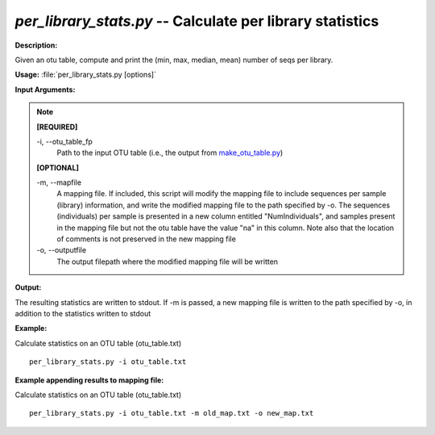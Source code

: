 .. _per_library_stats:

.. index:: per_library_stats.py

*per_library_stats.py* -- Calculate per library statistics
^^^^^^^^^^^^^^^^^^^^^^^^^^^^^^^^^^^^^^^^^^^^^^^^^^^^^^^^^^^^^^^^^^^^^^^^^^^^^^^^^^^^^^^^^^^^^^^^^^^^^^^^^^^^^^^^^^^^^^^^^^^^^^^^^^^^^^^^^^^^^^^^^^^^^^^^^^^^^^^^^^^^^^^^^^^^^^^^^^^^^^^^^^^^^^^^^^^^^^^^^^^^^^^^^^^^^^^^^^^^^^^^^^^^^^^^^^^^^^^^^^^^^^^^^^^^^^^^^^^^^^^^^^^^^^^^^^^^^^^^^^^^^

**Description:**

Given an otu table, compute and print the (min, max, median, mean) number of seqs per library.


**Usage:** :file:`per_library_stats.py [options]`

**Input Arguments:**

.. note::

	
	**[REQUIRED]**
		
	-i, `-`-otu_table_fp
		Path to the input OTU table (i.e., the output from `make_otu_table.py <./make_otu_table.html>`_)
	
	**[OPTIONAL]**
		
	-m, `-`-mapfile
		A mapping file. If included, this script will modify the mapping file to include sequences per sample (library) information, and write the modified mapping file to the path specified by -o. The sequences (individuals) per sample is presented in a new column entitled "NumIndividuals", and samples present in the mapping file but not the otu table have the value "na" in this column. Note also that the location of comments is not preserved in the new mapping file
	-o, `-`-outputfile
		The output filepath where the modified mapping file will be written


**Output:**

The resulting statistics are written to stdout. If -m is passed, a new mapping file is written to the path specified by -o, in addition to the statistics written to stdout


**Example:**

Calculate statistics on an OTU table (otu_table.txt)

::

	per_library_stats.py -i otu_table.txt

**Example appending results to mapping file:**

Calculate statistics on an OTU table (otu_table.txt)

::

	per_library_stats.py -i otu_table.txt -m old_map.txt -o new_map.txt


